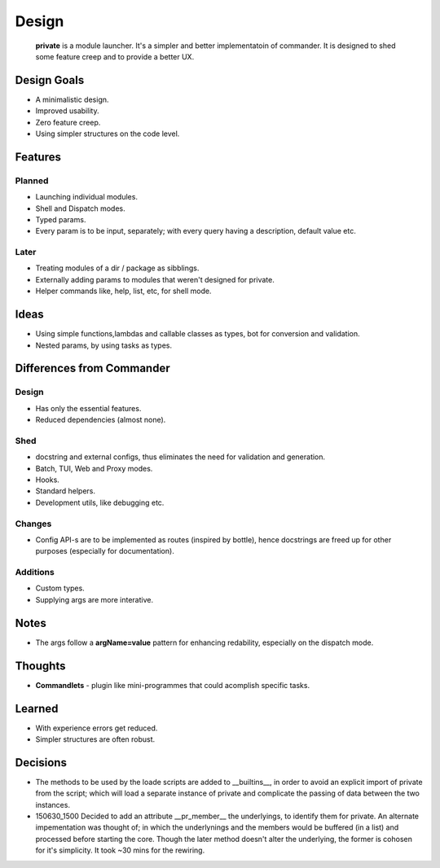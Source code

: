 Design
=======

    **private** is a module launcher. It's a simpler and better implementatoin of commander. It is designed to shed some feature creep and to provide a better UX.
    
Design Goals
------------
* A minimalistic design.

* Improved usability.

* Zero feature creep.

* Using simpler structures on the code level.

Features
--------
Planned
#######

* Launching individual modules.

* Shell and Dispatch modes.

* Typed params.

* Every param is to be input, separately; with every query having a description, default value etc.

Later
#####

* Treating modules of a dir / package as sibblings.

* Externally adding params to modules that weren't designed for private.

* Helper commands like, help, list, etc, for shell mode.

Ideas
-----
* Using simple functions,lambdas and callable classes as types, bot for conversion and validation.

* Nested params, by using tasks as types.

Differences from Commander
--------------------------
Design
######
* Has only the essential features.

* Reduced dependencies (almost none).

Shed
####
* docstring and external configs, thus eliminates the need for validation and generation.

* Batch, TUI, Web and Proxy modes.

* Hooks.

* Standard helpers.

* Development utils, like debugging etc.

Changes
#######
* Config API-s are to be implemented as routes (inspired by bottle), hence docstrings are freed up for other purposes (especially for documentation).

Additions
#########

* Custom types.

* Supplying args are more interative.

Notes
------
* The args follow a **argName=value** pattern for enhancing redability, especially on the dispatch mode.

Thoughts
--------
* **Commandlets** - plugin like mini-programmes that could acomplish specific tasks.

Learned
-------
* With experience errors get reduced.

* Simpler structures are often robust.

Decisions
---------
* The methods to be used by the loade scripts are added to __builtins__, in order to avoid an explicit import of private from the script; which will load a separate instance of private and complicate the passing of data between the two instances.

* 150630_1500 Decided to add an attribute __pr_member__ the underlyings, to identify them for private. An alternate impementation was thought of; in which the underlynings and the members would be buffered (in a list) and processed before starting the core. Though the later method doesn't alter the underlying, the former is cohosen for it's simplicity. It took ~30 mins for the rewiring.
